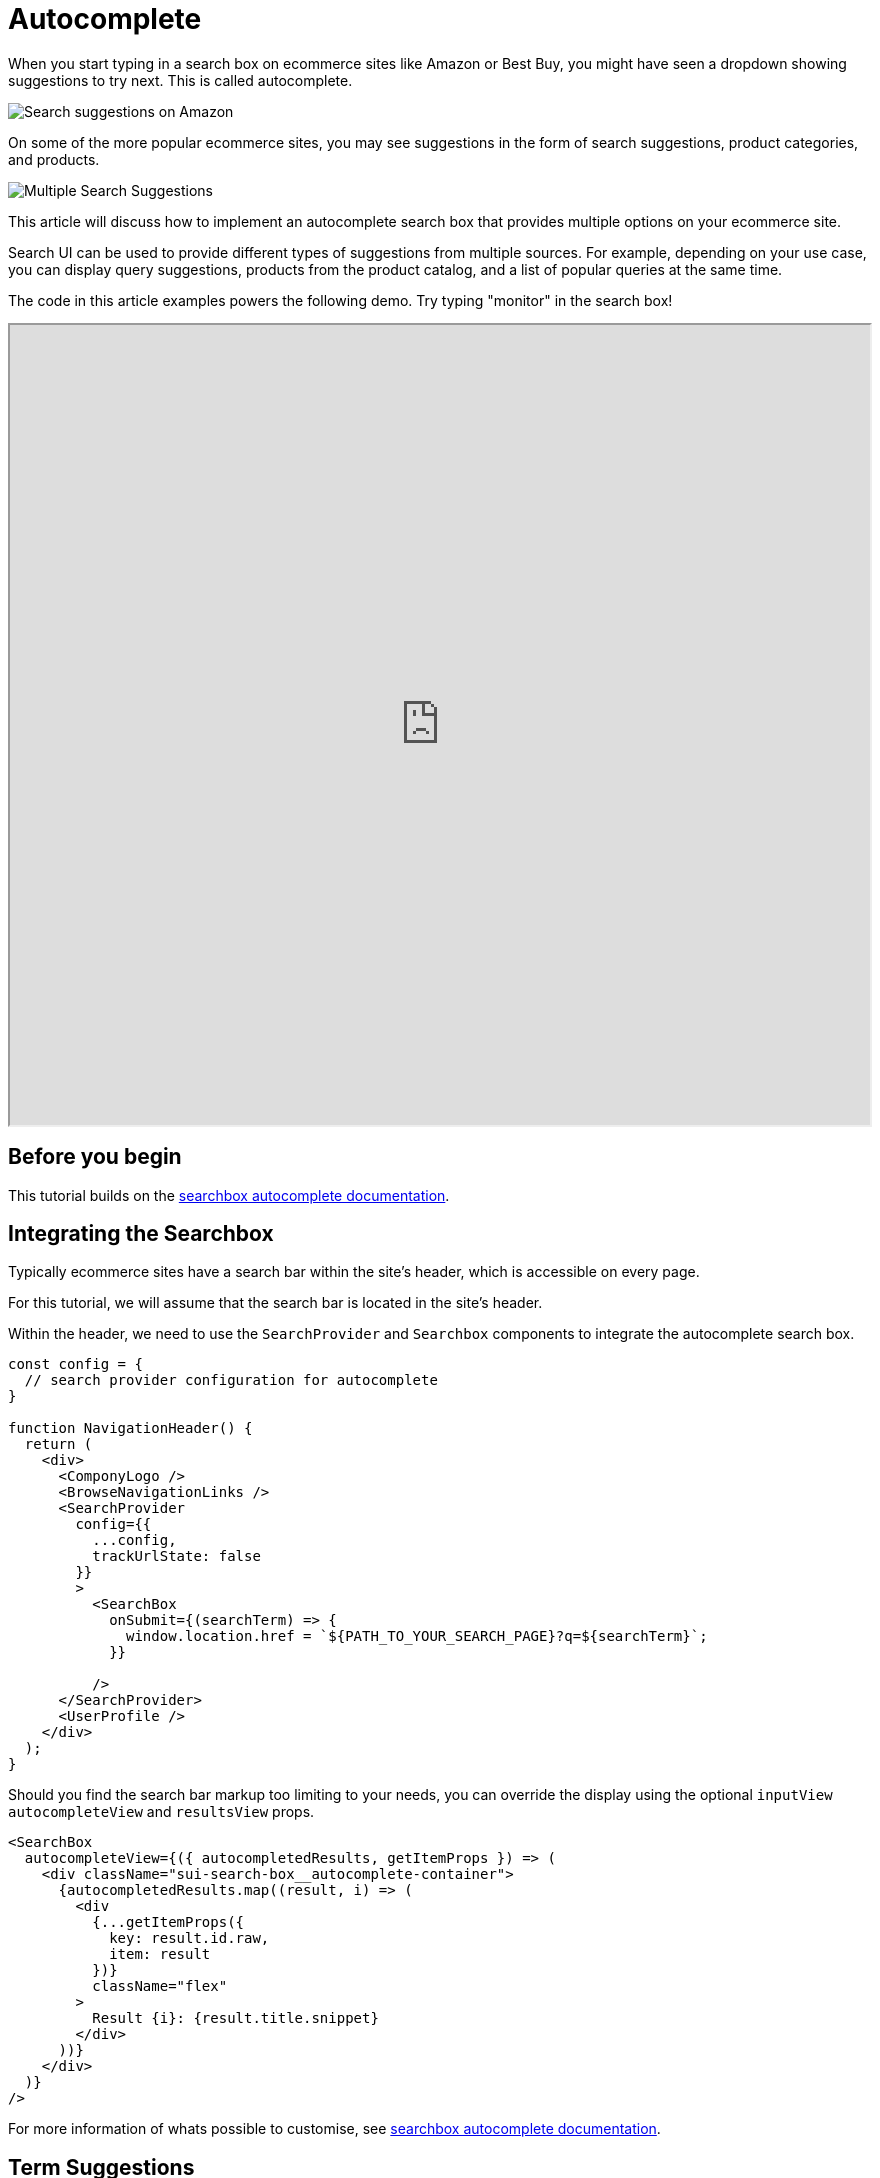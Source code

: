[[solutions-ecommerce-autocomplete]]
= Autocomplete

// :description: Provide suggestions to customers as they type in a search query
// :keywords: autocomplete

When you start typing in a search box on ecommerce sites like Amazon or Best Buy, you might have seen a dropdown showing suggestions to try next. This is called autocomplete.

[role="screenshot"]
image::images/ecommerce/autocomplete/query-suggestions-amazon.png[Search suggestions on Amazon]

On some of the more popular ecommerce sites, you may see suggestions in the form of search suggestions, product categories, and products.

[role="screenshot"]
image::images/ecommerce/autocomplete/federated-search-products.png[Multiple Search Suggestions]

This article will discuss how to implement an autocomplete search box that provides multiple options on your ecommerce site.

Search UI can be used to provide different types of suggestions from multiple sources. For example, depending on your use case, you can display query suggestions, products from the product catalog, and a list of popular queries at the same time.

The code in this article examples powers the following demo. Try typing "monitor" in the search box!

++++
<iframe
  src="https://codesandbox.io/embed/github/elastic/search-ui/tree/main/examples/sandbox?autoresize=1&fontsize=12&initialpath=%2Fecommerce&module=%2Fsrc%2Fpages%2Fecommerce%2Findex.js&theme=light&view=preview&hidedevtools=1"
  style="width:100%;height:800px;overflow:hidden;"
  title="Search UI"
  allow="accelerometer; ambient-light-sensor; camera; encrypted-media; geolocation; gyroscope; hid; microphone; midi; payment; usb; vr; xr-spatial-tracking"
  sandbox="allow-forms allow-modals allow-popups allow-presentation allow-same-origin allow-scripts"
></iframe>
++++

[discrete]
[[solutions-ecommerce-autocomplete-before-you-begin]]
== Before you begin

This tutorial builds on the <<api-react-components-search-box,searchbox autocomplete documentation>>.

[discrete]
[[solutions-ecommerce-autocomplete-integrating-the-searchbox]]
== Integrating the Searchbox

Typically ecommerce sites have a search bar within the site's header, which is accessible on every page.

For this tutorial, we will assume that the search bar is located in the site's header.

Within the header, we need to use the `SearchProvider` and `Searchbox` components to integrate the autocomplete search box.

[source,jsx]
----

const config = {
  // search provider configuration for autocomplete
}

function NavigationHeader() {
  return (
    <div>
      <ComponyLogo />
      <BrowseNavigationLinks />
      <SearchProvider
        config={{
          ...config,
          trackUrlState: false
        }}
        >
          <SearchBox
            onSubmit={(searchTerm) => {
              window.location.href = `${PATH_TO_YOUR_SEARCH_PAGE}?q=${searchTerm}`;
            }}

          />
      </SearchProvider>
      <UserProfile />
    </div>
  );
}
----

Should you find the search bar markup too limiting to your needs, you can override the display using the optional `inputView` `autocompleteView` and `resultsView` props.

[source,jsx]
----
<SearchBox
  autocompleteView={({ autocompletedResults, getItemProps }) => (
    <div className="sui-search-box__autocomplete-container">
      {autocompletedResults.map((result, i) => (
        <div
          {...getItemProps({
            key: result.id.raw,
            item: result
          })}
          className="flex"
        >
          Result {i}: {result.title.snippet}
        </div>
      ))}
    </div>
  )}
/>
----

For more information of whats possible to customise, see <<api-react-components-search-box,searchbox autocomplete documentation>>.

[discrete]
[[solutions-ecommerce-autocomplete-term-suggestions]]
== Term Suggestions

Term Suggestions help the customer quickly type in the search term. The suggestions are based on keywords that are already present in the index. To do this, you need:

* An engine or index populated with products

To configure the SearchBox to provide suggestions based on keywords, you need to pass a `config` object to the `SearchProvider` component and configure the `Searchbox autocompleteSuggestions` to be true.

[role="screenshot"]
image::images/ecommerce/autocomplete/query-suggestions-es-shop.png[Search suggestions with Search UI]

Example Code

++++
<div class="tabs" data-tab-group="solutions-ecommerce-autocomplete-1">
  <div role="tablist" aria-label="solutions-ecommerce-autocomplete-1">
    <button role="tab" aria-selected="true" aria-controls="solutions-ecommerce-autocomplete-configuration-panel-1" id="solutions-ecommerce-autocomplete-configuration-button-1">
      Configuration
    </button>
    <button role="tab" aria-selected="false" aria-controls="solutions-ecommerce-autocomplete-searchbox-component-panel-1" id="solutions-ecommerce-autocomplete-searchbox-component-button-1" tabindex="-1">
      Searchbox Component
    </button>
  </div>
  <div tabindex="0" role="tabpanel" id="solutions-ecommerce-autocomplete-configuration-panel-1" aria-labelledby="solutions-ecommerce-autocomplete-configuration-button-1">
++++
[source,jsx]
----
const config = {
  autocompleteQuery: {
    resultsPerPage: 5,
    result_fields: {
      name: { snippet: { size: 100, fallback: true }},
      url: { raw: {} }
    },
    search_fields: {
      "name_product_autocomplete": {}
    }
  },
};
----

++++
  </div>
  <div tabindex="0" role="tabpanel" id="solutions-ecommerce-autocomplete-searchbox-component-panel-1" aria-labelledby="solutions-ecommerce-autocomplete-searchbox-component-button-1" hidden="">
++++
[source,jsx]
----
<SearchBox autocompleteResults={{
  titleField: "name",
  urlField: "url"
}} />;
----

++++
  </div>
</div>
++++

[discrete]
[[solutions-ecommerce-autocomplete-product-suggestions]]
== Product Suggestions

With this feature, products will be presented as suggestions to the customer. When the customer clicks on the product suggestion, they will be navigated straight to the product's detail page.

[role="screenshot"]
image::images/ecommerce/autocomplete/query-results-es-shop.png[Search suggestions with Search UI]

First, we specify the `autocompleteQuery.results` configuration:

++++
<div class="tabs" data-tab-group="solutions-ecommerce-autocomplete-2">
  <div role="tablist" aria-label="solutions-ecommerce-autocomplete-2">
    <button role="tab" aria-selected="true" aria-controls="solutions-ecommerce-autocomplete-configuration-panel-2" id="solutions-ecommerce-autocomplete-configuration-button-2">
      Configuration
    </button>
    <button role="tab" aria-selected="false" aria-controls="solutions-ecommerce-autocomplete-searchbox-component-panel-2" id="solutions-ecommerce-autocomplete-searchbox-component-button-2" tabindex="-1">
      Searchbox Component
    </button>
    <button role="tab" aria-selected="false" aria-controls="solutions-ecommerce-autocomplete-autocomplete-view-component-panel" id="solutions-ecommerce-autocomplete-autocomplete-view-component-button" tabindex="-1">
      Autocomplete View Component
    </button>
  </div>
  <div tabindex="0" role="tabpanel" id="solutions-ecommerce-autocomplete-configuration-panel-2" aria-labelledby="solutions-ecommerce-autocomplete-configuration-button-2">
++++
[source,jsx]
----
  const config = {
    alwaysSearchOnInitialLoad: false,
    autocompleteQuery: {
      results: {
        resultsPerPage: 5,
        result_fields: {
          // specify the fields you want from the index to display the results
          image: { raw: {} },
          name: { snippet: { size: 100, fallback: true } },
          url: { raw: {} }
        },
        search_fields: {
          // specify the fields you want to search on
          name: {}
        }
      }
    },
    apiConnector: connector
  };
----

++++
  </div>
  <div tabindex="0" role="tabpanel" id="solutions-ecommerce-autocomplete-searchbox-component-panel-2" aria-labelledby="solutions-ecommerce-autocomplete-searchbox-component-button-2" hidden="">
++++
[source,jsx]
----
<SearchBox autocompleteResults={{
  titleField: "name",
  urlField: "url"
}} autocompleteView={AutocompleteView} />;
----

++++
  </div>
  <div tabindex="0" role="tabpanel" id="solutions-ecommerce-autocomplete-autocomplete-view-component-panel" aria-labelledby="solutions-ecommerce-autocomplete-autocomplete-view-component-button" hidden="">
++++
[source,jsx]
----
  function AutocompleteView({
    autocompleteResults,
    autocompletedResults,
    autocompleteSuggestions,
    autocompletedSuggestions,
    className,
    getItemProps,
    getMenuProps
  }) {
    let index = 0;
    return (
      <div
        {...getMenuProps({
          className: ["sui-search-box__autocomplete-container", className].join(
            " "
          )
        })}
      >
        <>
          {!!autocompleteSuggestions &&
            Object.entries(autocompletedSuggestions).map(
              ([suggestionType, suggestions]) => {
                return (
                  <React.Fragment key={suggestionType}>
                    {getSuggestionTitle(
                      suggestionType,
                      autocompleteSuggestions
                    ) &&
                      suggestions.length > 0 && (
                        <div className="sui-search-box__section-title">
                          {getSuggestionTitle(
                            suggestionType,
                            autocompleteSuggestions
                          )}
                        </div>
                      )}
                    {suggestions.length > 0 && (
                      <ul className="sui-search-box__suggestion-list">
                        {suggestions.map((suggestion) => {
                          index++;
                          return (
                            <li
                              {...getItemProps({
                                key:
                                  suggestion.suggestion || suggestion.highlight,
                                index: index - 1,
                                item: suggestion
                              })}
                              data-transaction-name="query suggestion"
                            >
                              {suggestion.highlight ? (
                                <span
                                  dangerouslySetInnerHTML={{
                                    __html: suggestion.highlight
                                  }}
                                />
                              ) : (
                                <span>{suggestion.suggestion}</span>
                              )}
                            </li>
                          );
                        })}
                      </ul>
                    )}
                  </React.Fragment>
                );
              }
            )}
          {!!autocompleteResults &&
            !!autocompletedResults &&
            typeof autocompleteResults !== "boolean" &&
            autocompletedResults.length > 0 &&
            autocompleteResults.sectionTitle && (
              <div className="sui-search-box__section-title">
                {autocompleteResults.sectionTitle}
              </div>
            )}
          {!!autocompleteResults &&
            !!autocompletedResults &&
            autocompletedResults.length > 0 && (
              <ul className="flex flex-col w-[300px]">
                {autocompletedResults.map((result) => {
                  index++;
                  const titleField =
                    typeof autocompleteResults === "boolean"
                      ? null
                      : autocompleteResults.titleField;
                  const titleRaw = getRaw(result, titleField);
                  return (
                    <li
                      {...getItemProps({
                        key: result.id.raw,
                        index: index - 1,
                        item: result
                      })}
                      className="mb-2 flex space-x-5"
                    >
                      <img
                        className="m-auto flex-shrink-0 max-w-[30px]"
                        src={result.image.raw}
                      />
                      <h5 className="flex-1 text-sm">{titleRaw}</h5>
                    </li>
                  );
                })}
              </ul>
            )}
        </>
      </div>
    );
  }
----

++++
  </div>
</div>
++++

[discrete]
[[solutions-ecommerce-autocomplete-suggestions-from-another-source-index]]
== Suggestions from another source index

[IMPORTANT]
====
*Requires Elasticsearch Connector.*
====

Sometimes you want to display suggestions from a different index than the one you use for search. For example, you might want to show suggestions from a `popular_queries` or a `designers` index. Search UI supports this within the `autocompleteSuggestions` configuration.

In this example, we will populate an index with popular queries. The mapping and example documents for the index will be as follows:

++++
<div class="tabs" data-tab-group="solutions-ecommerce-autocomplete-3">
  <div role="tablist" aria-label="solutions-ecommerce-autocomplete-3">
    <button role="tab" aria-selected="true" aria-controls="solutions-ecommerce-autocomplete-mapping-panel" id="solutions-ecommerce-autocomplete-mapping-button">
      Mapping
    </button>
    <button role="tab" aria-selected="false" aria-controls="solutions-ecommerce-autocomplete-example-document-panel" id="solutions-ecommerce-autocomplete-example-document-button" tabindex="-1">
      Example Document
    </button>
  </div>
  <div tabindex="0" role="tabpanel" id="solutions-ecommerce-autocomplete-mapping-panel" aria-labelledby="solutions-ecommerce-autocomplete-mapping-button">
++++
[source,json]
----
{
  "popular_queries" : {
      "mappings" : {
        "properties" : {
          "name" : {
            "type" : "text",
            "fields" : {
              "suggest" : {
              "type" : "search_as_you_type",
              "doc_values" : false,
              "max_shingle_size" : 3
              }
            }
          }
        }
      }
    }
}
----

++++
  </div>
  <div tabindex="0" role="tabpanel" id="solutions-ecommerce-autocomplete-example-document-panel" aria-labelledby="solutions-ecommerce-autocomplete-example-document-button" hidden="">
++++
[source,json]
----
{
  "name" : "Iphone 4s"
}
----

++++
  </div>
</div>
++++

Next, setup Search UI `Searchbox` and `configuration` to display suggestions from the `popular_queries` index.

++++
<div class="tabs" data-tab-group="solutions-ecommerce-autocomplete-4">
  <div role="tablist" aria-label="solutions-ecommerce-autocomplete-4">
    <button role="tab" aria-selected="true" aria-controls="solutions-ecommerce-autocomplete-search-configuration-panel" id="solutions-ecommerce-autocomplete-search-configuration-button">
      Search Configuration
    </button>
    <button role="tab" aria-selected="false" aria-controls="solutions-ecommerce-autocomplete-searchbox-component-configuration-panel-4" id="solutions-ecommerce-autocomplete-searchbox-component-configuration-button-4" tabindex="-1">
      Searchbox Component Configuration
    </button>
  </div>
  <div tabindex="0" role="tabpanel" id="solutions-ecommerce-autocomplete-search-configuration-panel" aria-labelledby="solutions-ecommerce-autocomplete-search-configuration-button">
++++
[source,jsx]
----
  const config = {
    alwaysSearchOnInitialLoad: false,
    autocompleteQuery: {
      suggestions: {
        types: {
          popularQueries: {
            search_fields: {
              "name.suggest": {} // fields used to query
            },
            result_fields: {
              name: {
                raw: {}
              }
            },
            index: "popular_queries",
            queryType: "results"
          }
        },
        size: 4
      },
    },
    apiConnector: connector
  };
----

++++
  </div>
  <div tabindex="0" role="tabpanel" id="solutions-ecommerce-autocomplete-searchbox-component-configuration-panel-4" aria-labelledby="solutions-ecommerce-autocomplete-searchbox-component-configuration-button-4" hidden="">
++++
[source,jsx]
----
<SearchBox autocompleteSuggestions={{
  popularQueries: {
    sectionTitle: "Popular queries",
    queryType: "results",
    displayField: "name"
  }
}} />;
----

++++
  </div>
</div>
++++

Now, when you type `was` in the SearchBox, the autocomplete view will display the popular queries:

[role="screenshot"]
image::images/ecommerce/autocomplete/query-suggestions-popular-queries.png[Suggestions from another index]

If you want to display more fields from the index, you can use the `result_fields` configuration and implement a custom `autocompleteView` to display these fields.

[discrete]
[[solutions-ecommerce-autocomplete-suggestions-from-multiple-sources]]
== Suggestions from multiple sources

Combining the suggestion configurations above allows you to display suggestions from multiple sources simultaneously.

[role="screenshot"]
image::images/ecommerce/autocomplete/query-suggestions-multiple-sources.png[Suggestions from multiple sources]

To do this, extend the `autocompleteQuery` configuration to specify multiple sources. For example, in the screenshot above, we customized the `autocompleteView` CSS to display the popular queries and the results from the `autocompleteSuggestions` configuration side by side and hide the section titles.

++++
<div class="tabs" data-tab-group="solutions-ecommerce-autocomplete-5">
  <div role="tablist" aria-label="solutions-ecommerce-autocomplete-5">
    <button role="tab" aria-selected="true" aria-controls="solutions-ecommerce-autocomplete-search-configuration-panel-5" id="solutions-ecommerce-autocomplete-search-configuration-button-5">
      Search Configuration
    </button>
    <button role="tab" aria-selected="false" aria-controls="solutions-ecommerce-autocomplete-searchbox-component-configuration-panel-5" id="solutions-ecommerce-autocomplete-searchbox-component-configuration-button-5" tabindex="-1">
      Searchbox Component Configuration
    </button>
  </div>
  <div tabindex="0" role="tabpanel" id="solutions-ecommerce-autocomplete-search-configuration-panel-5" aria-labelledby="solutions-ecommerce-autocomplete-search-configuration-button-5">
++++
[source,jsx]
----
  const config = {
    alwaysSearchOnInitialLoad: false,
    autocompleteQuery: {
      suggestions: {
        types: {
          popularQueries: {
            search_fields: {
              "name.suggest": {} // fields used to query
            },
            result_fields: {
              name: {
                raw: {}
              }
            },
            index: "popular_queries",
            queryType: "results"
          }
        },
        size: 4
      },
    },
    apiConnector: connector
  };
----

++++
  </div>
  <div tabindex="0" role="tabpanel" id="solutions-ecommerce-autocomplete-searchbox-component-configuration-panel-5" aria-labelledby="solutions-ecommerce-autocomplete-searchbox-component-configuration-button-5" hidden="">
++++
[source,jsx]
----
<SearchBox
  autocompleteResults={{
    sectionTitle: "Products",
    titleField: "name",
    urlField: "url"
  }}
  autocompleteSuggestions={{
    popularQueries: {
      sectionTitle: "Popular queries",
      queryType: "results",
      displayField: "name"
    }
  }}
/>
----

++++
  </div>
</div>
++++

[discrete]
[[solutions-ecommerce-autocomplete-related-articles]]
== Related Articles

* <<guides-adding-search-bar-to-header>>
* <<api-react-components-search-box>>
* <<guides-changing-component-behavior>>
